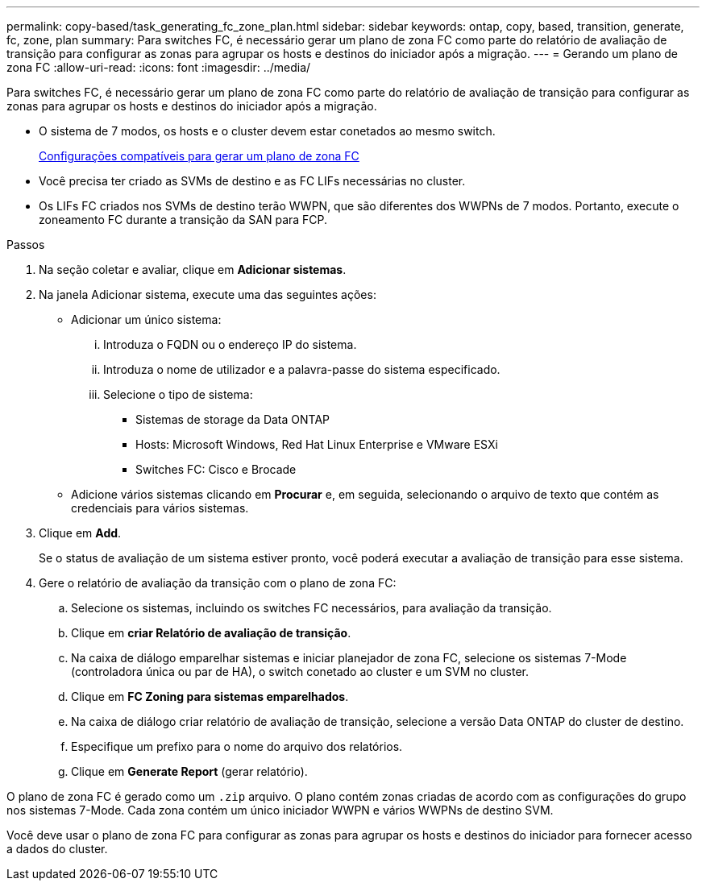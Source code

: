 ---
permalink: copy-based/task_generating_fc_zone_plan.html 
sidebar: sidebar 
keywords: ontap, copy, based, transition, generate, fc, zone, plan 
summary: Para switches FC, é necessário gerar um plano de zona FC como parte do relatório de avaliação de transição para configurar as zonas para agrupar os hosts e destinos do iniciador após a migração. 
---
= Gerando um plano de zona FC
:allow-uri-read: 
:icons: font
:imagesdir: ../media/


[role="lead"]
Para switches FC, é necessário gerar um plano de zona FC como parte do relatório de avaliação de transição para configurar as zonas para agrupar os hosts e destinos do iniciador após a migração.

* O sistema de 7 modos, os hosts e o cluster devem estar conetados ao mesmo switch.
+
xref:concept_supported_configurations_for_generating_an_fc_zone_plan.adoc[Configurações compatíveis para gerar um plano de zona FC]

* Você precisa ter criado as SVMs de destino e as FC LIFs necessárias no cluster.
* Os LIFs FC criados nos SVMs de destino terão WWPN, que são diferentes dos WWPNs de 7 modos. Portanto, execute o zoneamento FC durante a transição da SAN para FCP.


.Passos
. Na seção coletar e avaliar, clique em *Adicionar sistemas*.
. Na janela Adicionar sistema, execute uma das seguintes ações:
+
** Adicionar um único sistema:
+
... Introduza o FQDN ou o endereço IP do sistema.
... Introduza o nome de utilizador e a palavra-passe do sistema especificado.
... Selecione o tipo de sistema:
+
**** Sistemas de storage da Data ONTAP
**** Hosts: Microsoft Windows, Red Hat Linux Enterprise e VMware ESXi
**** Switches FC: Cisco e Brocade




** Adicione vários sistemas clicando em *Procurar* e, em seguida, selecionando o arquivo de texto que contém as credenciais para vários sistemas.


. Clique em *Add*.
+
Se o status de avaliação de um sistema estiver pronto, você poderá executar a avaliação de transição para esse sistema.

. Gere o relatório de avaliação da transição com o plano de zona FC:
+
.. Selecione os sistemas, incluindo os switches FC necessários, para avaliação da transição.
.. Clique em *criar Relatório de avaliação de transição*.
.. Na caixa de diálogo emparelhar sistemas e iniciar planejador de zona FC, selecione os sistemas 7-Mode (controladora única ou par de HA), o switch conetado ao cluster e um SVM no cluster.
.. Clique em *FC Zoning para sistemas emparelhados*.
.. Na caixa de diálogo criar relatório de avaliação de transição, selecione a versão Data ONTAP do cluster de destino.
.. Especifique um prefixo para o nome do arquivo dos relatórios.
.. Clique em *Generate Report* (gerar relatório).




O plano de zona FC é gerado como um `.zip` arquivo. O plano contém zonas criadas de acordo com as configurações do grupo nos sistemas 7-Mode. Cada zona contém um único iniciador WWPN e vários WWPNs de destino SVM.

Você deve usar o plano de zona FC para configurar as zonas para agrupar os hosts e destinos do iniciador para fornecer acesso a dados do cluster.
